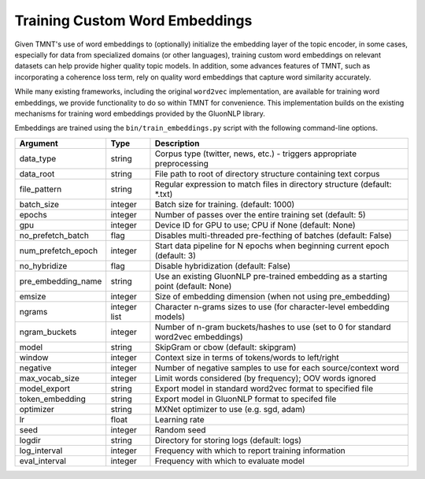 Training Custom Word Embeddings
===============================

Given TMNT's use of word embeddings to (optionally) initialize the embedding
layer of the topic encoder, in some cases, especially for data from specialized
domains (or other languages), training custom word embeddings on relevant
datasets can help provide higher quality topic models. In addition, some
advances features of TMNT, such as incorporating a coherence loss term,
rely on quality word embeddings that capture word similarity accurately.

While many existing frameworks, including the original ``word2vec`` implementation,
are available for training word embeddings, we provide functionality to
do so within TMNT for convenience.  This implementation builds on the existing
mechanisms for training word embeddings provided by the GluonNLP library.

Embeddings are trained using the ``bin/train_embeddings.py`` script with the
following command-line options.

===================  ============    =================================================================
Argument             Type            Description
===================  ============    =================================================================
data_type            string          Corpus type (twitter, news, etc.) - triggers appropriate preprocessing
data_root            string          File path to root of directory structure containing text corpus
file_pattern         string          Regular expression to match files in directory structure (default: *.txt)
batch_size           integer         Batch size for training. (default: 1000)
epochs               integer         Number of passes over the entire training set (default: 5)
gpu                  integer         Device ID for GPU to use; CPU if None (default: None)
no_prefetch_batch    flag            Disables multi-threaded pre-fecthing of batches (default: False)
num_prefetch_epoch   integer         Start data pipeline for N epochs when beginning current epoch (default: 3)
no_hybridize         flag            Disable hybridization (default: False)
pre_embedding_name   string          Use an existing GluonNLP pre-trained embedding as a starting point (default: None)
emsize               integer         Size of embedding dimension (when not using pre_embedding)
ngrams               integer list    Character n-grams sizes to use (for character-level embedding models)
ngram_buckets        integer         Number of n-gram buckets/hashes to use (set to 0 for standard word2vec embeddings)
model                string          SkipGram or cbow (default: skipgram)
window               integer         Context size in terms of tokens/words to left/right
negative             integer         Number of negative samples to use for each source/context word
max_vocab_size       integer         Limit words considered (by frequency); OOV words ignored
model_export         string          Export model in standard word2vec format to specified file
token_embedding      string          Export model in GluonNLP format to specifed file
optimizer            string          MXNet optimizer to use (e.g. sgd, adam)
lr                   float           Learning rate
seed                 integer         Random seed
logdir               string          Directory for storing logs (default: logs)
log_interval         integer         Frequency with which to report training information
eval_interval        integer         Frequency with which to evaluate model
===================  ============    =================================================================
